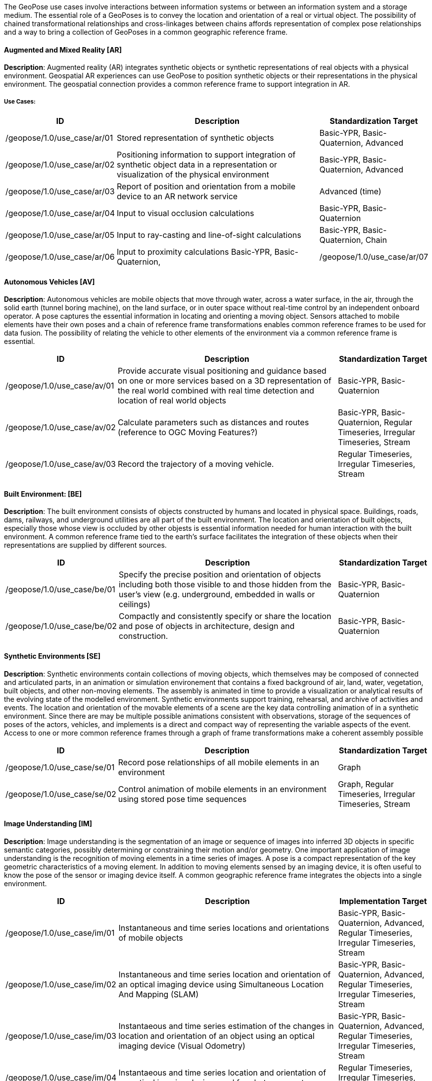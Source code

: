 

[[test_bookmark]]

The GeoPose use cases involve interactions between information systems or between an information system and a storage medium. The essential role of a GeoPoses is to convey the location and orientation of a real or virtual object. The possibility of chained transformational relationships and cross-linkages between chains affords representation of complex pose relationships and a way to bring a collection of GeoPoses in a common geographic reference frame.

==== Augmented and Mixed Reality [AR]

**Description**: Augmented reality (AR) integrates synthetic objects or synthetic representations of real objects with a physical environment. Geospatial AR experiences can use GeoPose to position synthetic objects or their representations in the physical environment. The geospatial connection provides a common reference frame to support integration in AR.

===== Use Cases:

[%header,cols="2,5,2"] 
|===
|ID
|Description
|Standardization Target

|/geopose/1.0/use_case/ar/01
|Stored representation of synthetic objects
|Basic-YPR, Basic-Quaternion, Advanced

|/geopose/1.0/use_case/ar/02
|Positioning information to support integration of synthetic object data in a representation or visualization of the physical environment
|Basic-YPR, Basic-Quaternion, Advanced

|/geopose/1.0/use_case/ar/03
|Report of position and orientation from a mobile device to an AR network service
|Advanced (time)

|/geopose/1.0/use_case/ar/04
|Input to visual occlusion calculations
|Basic-YPR, Basic-Quaternion

|/geopose/1.0/use_case/ar/05
|Input to ray-casting and line-of-sight calculations
|Basic-YPR, Basic-Quaternion, Chain

|/geopose/1.0/use_case/ar/06
|Input to proximity calculations
Basic-YPR, Basic-Quaternion, 

|/geopose/1.0/use_case/ar/07
|In time series, input and output to and from trajectory projection calculations
|Regular Timeseries, Irregular Timeseries, Stream

|===

==== Autonomous Vehicles [AV]

**Description**: Autonomous vehicles are mobile objects that move through water, across a water surface, in the air, through the solid earth (tunnel boring machine), on the land surface, or in outer space without real-time control by an independent onboard operator. A pose captures the essential information in locating and orienting a moving object. Sensors attached to mobile elements have their own poses and a chain of reference frame transformations enables common reference frames to be used for data fusion. The possibility of relating the vehicle to other elements of the environment via a common reference frame is essential.

[%header,cols="2,5,2"] 
|===
|ID
|Description
|Standardization Target

|/geopose/1.0/use_case/av/01
|Provide accurate visual positioning and guidance based on one or more services based on a 3D representation of the real world combined with real time detection and location of real world objects
|Basic-YPR, Basic-Quaternion

|/geopose/1.0/use_case/av/02
|Calculate parameters such as distances and routes  (reference to OGC Moving Features?)
|Basic-YPR, Basic-Quaternion, Regular Timeseries, Irregular Timeseries, Stream

|/geopose/1.0/use_case/av/03
|Record the trajectory of a moving vehicle.
|Regular Timeseries, Irregular Timeseries, Stream

|===
 
==== Built Environment: [BE]
**Description**: The built environment consists of objects constructed by humans and located in physical space. Buildings, roads, dams, railways, and underground utilities are all part of the built environment. The location and orientation of built objects, especially those whose view is occluded by other objests is essential information needed for human interaction with the built environment. A common reference frame tied to the earth's surface facilitates the integration of these objects when their representations are supplied by different sources.

[%header,cols="2,5,2"] 
|===
|ID
|Description
|Standardization Target

|/geopose/1.0/use_case/be/01
|Specify the precise position and orientation of objects including both those visible to  and those hidden from the user’s view (e.g. underground, embedded in walls or ceilings)
|Basic-YPR, Basic-Quaternion

|/geopose/1.0/use_case/be/02
|Compactly and consistently specify or share the location and pose of objects in architecture, design and construction.
|Basic-YPR, Basic-Quaternion

|===
 
==== Synthetic Environments [SE]
**Description**: Synthetic environments contain collections of moving objects, which themselves may be composed of connected and articulated parts, in an animation or simulation environement that contains a fixed background of air, land, water, vegetation, built objects, and other non-moving elements. The assembly is animated in time to provide a visualization or analytical results of the evolving state of the modelled environment. Synthetic environments support training, rehearsal, and archive of activities and events. The location and orientation of the movable elements of a scene are the key data controlling animation of in a synthetic environment. Since there are may be multiple possible animations consistent with observations, storage of the sequences of poses of the actors, vehicles, and implements is a direct and compact way of representing the variable aspects of the event. Access to one or more common reference frames through a graph of frame transformations make a coherent assembly possible

[%header,cols="2,5,2"] 
|===
|ID
|Description
|Standardization Target

|/geopose/1.0/use_case/se/01
|Record pose relationships of all mobile elements in an environment
|Graph

|/geopose/1.0/use_case/se/02
|Control animation of mobile elements in an environment using stored pose time sequences
|Graph, Regular Timeseries, Irregular Timeseries, Stream

|===
 
==== Image Understanding [IM]

**Description**: Image understanding is the segmentation of an image or sequence of images into inferred 3D objects in specific semantic categories, possibly determining or constraining their motion and/or geometry. One important application of image understanding is the recognition of moving elements in a time series of images. A pose is a compact representation of the key geometric characteristics of a moving element. In addition to moving elements sensed by an imaging device, it is often useful to know the pose of the sensor or imaging device itself. A common geographic reference frame integrates the objects into a single environment.

[%header,cols="2,5,2"] 
|===
|ID
|Description
|Implementation Target

|/geopose/1.0/use_case/im/01
|Instantaneous and time series locations and orientations of mobile objects
|Basic-YPR, Basic-Quaternion, Advanced, Regular Timeseries, Irregular Timeseries, Stream

|/geopose/1.0/use_case/im/02
|Instantaneous and time series location and orientation of an optical imaging device using Simultaneous Location And Mapping (SLAM)
|Basic-YPR, Basic-Quaternion, Advanced, Regular Timeseries, Irregular Timeseries, Stream

|/geopose/1.0/use_case/im/03
|Instantaeous and time series estimation of the changes in location and orientation of an object using an optical imaging device (Visual Odometry)
|Basic-YPR, Basic-Quaternion, Advanced, Regular Timeseries, Irregular Timeseries, Stream

|/geopose/1.0/use_case/im/04
|Instantaeous and time series location and orientation of an optical imaging device used for photogrammetry
|Regular Timeseries, Irregular Timeseries, Stream

|===
 